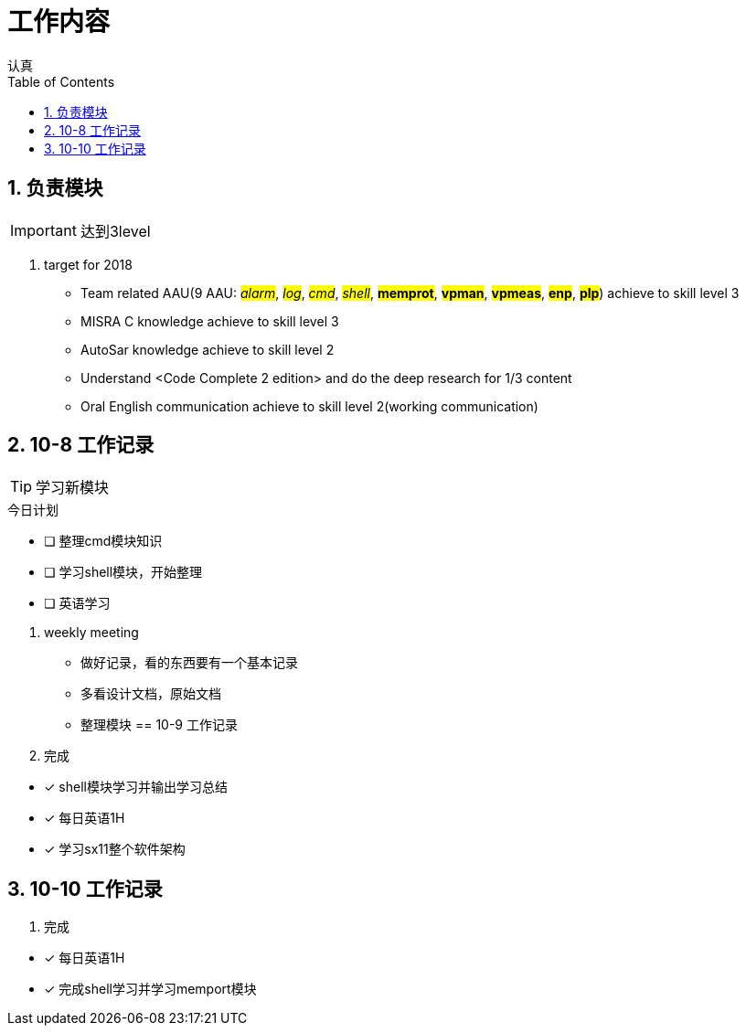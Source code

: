 = 工作内容
认真
:toc:
:toclevels: 4
:toc-position: left
:source-highlighter: pygments
:icons: font
:sectnums:

== 负责模块

IMPORTANT: 达到3level

. target for 2018

* Team related AAU(9 AAU:  #__alarm__#, #__log__#, #__cmd__#, #__shell__#, #**memprot**#, #**vpman**#, #**vpmeas**#, #**enp**#, #**plp**#) achieve to skill level 3
* MISRA C knowledge achieve to skill level 3
* AutoSar knowledge achieve to skill level 2
* Understand <Code Complete 2 edition> and do the deep research for 1/3 content
* Oral English communication achieve to skill level 2(working communication)

== 10-8 工作记录

TIP: 学习新模块

.今日计划
****
- [ ] 整理cmd模块知识
- [ ] 学习shell模块，开始整理
- [ ] 英语学习
****
. weekly meeting
* 做好记录，看的东西要有一个基本记录
* 多看设计文档，原始文档
* 整理模块
== 10-9 工作记录

. 完成
****
- [*] shell模块学习并输出学习总结
- [*] 每日英语1H
- [*] 学习sx11整个软件架构
****
== 10-10 工作记录

. 完成

****
- [*] 每日英语1H
- [*] 完成shell学习并学习memport模块
****
